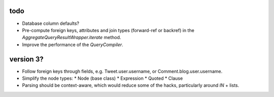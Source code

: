 todo
====

* Database column defaults?
* Pre-compute foreign keys, attributes and join types (forward-ref or backref) in the `AggregateQueryResultWrapper.iterate` method.
* Improve the performance of the `QueryCompiler`.

version 3?
==========

* Follow foreign keys through fields, e.g. Tweet.user.username, or Comment.blog.user.username.
* Simplify the node types:
  * Node (base class)
  * Expression
  * Quoted
  * Clause
* Parsing should be context-aware, which would reduce some of the hacks, particularly around `IN` + lists.
